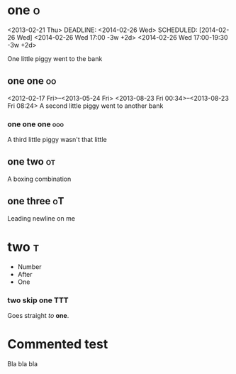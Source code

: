 # These should be
# placed in the
# orgfile root

* one :o:
<2013-02-21 Thu>
DEADLINE: <2014-02-26 Wed>
SCHEDULED: [2014-02-26 Wed]
<2014-02-26 Wed 17:00 -3w +2d>
<2014-02-26 Wed 17:00-19:30 -3w +2d>

One little piggy went to the bank

** one one :oo:
<2012-02-17 Fri>--<2013-05-24 Fri>
<2013-08-23 Fri 00:34>--<2013-08-23 Fri 08:24>
A second little piggy
went to another
bank

*** one one one :ooo:
A third little
piggy wasn't
that little

** one two :ot:
A boxing combination

** one three :oT:

Leading newline on me

* two :t:
- Number
- After
- One

*** two skip one :TTT:
Goes straight
/to/ *one*.

* Commented test
# NONSENSEID: 02DS2G

Bla bla bla
